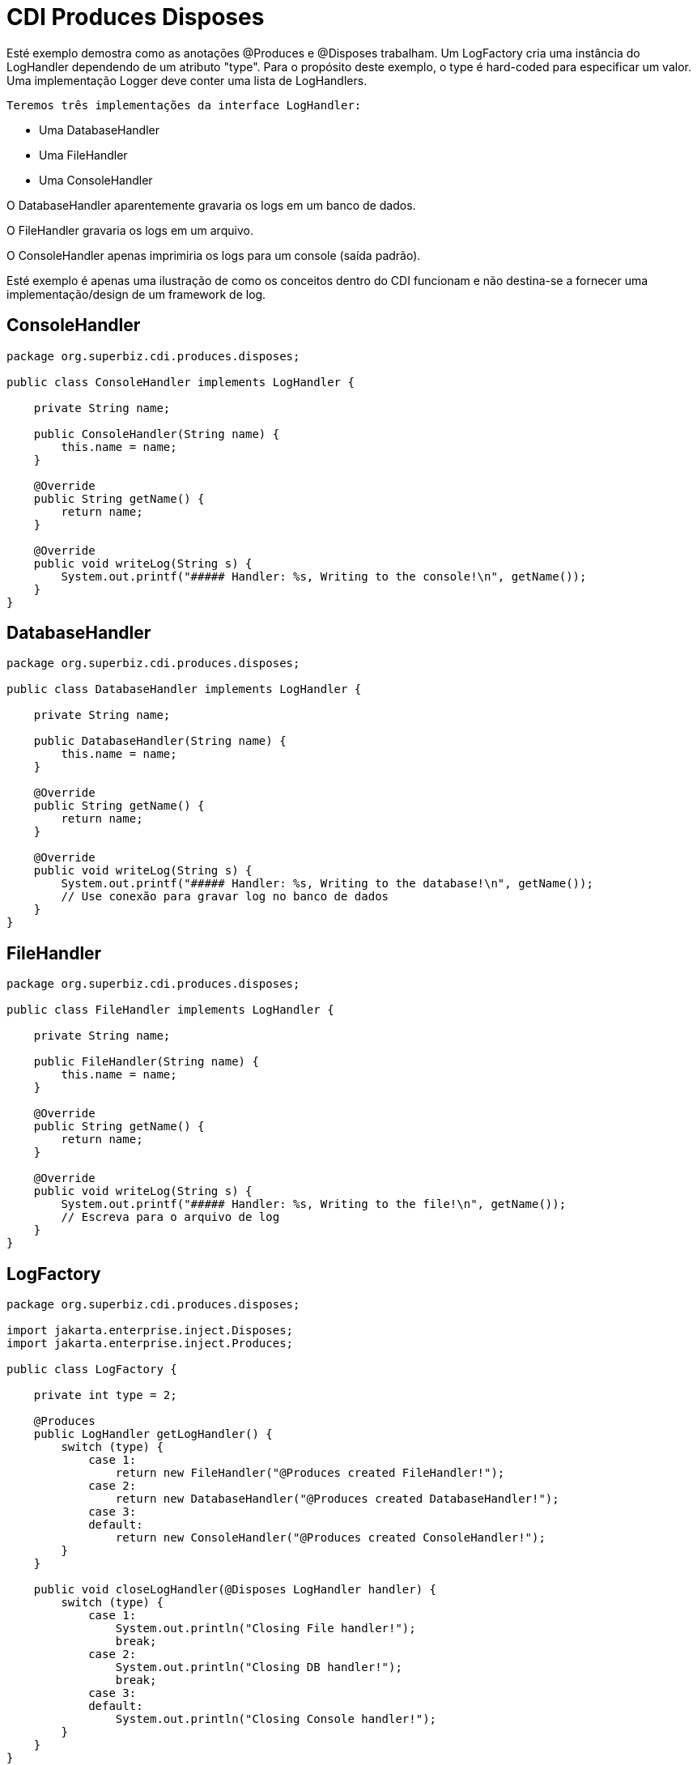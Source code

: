 = CDI Produces Disposes
:index-group: CDI
:jbake-type: page
:jbake-status: published

Esté exemplo demostra como as anotações @Produces e @Disposes trabalham. Um LogFactory cria uma instância do LogHandler
dependendo de um atributo "type". Para o propósito deste exemplo, o type é hard-coded para especificar um valor.
Uma implementação Logger deve conter uma lista de LogHandlers.

 Teremos três implementações da interface LogHandler: 

* Uma DatabaseHandler
* Uma FileHandler
* Uma ConsoleHandler

O DatabaseHandler aparentemente gravaria os logs em um banco de dados. 

O FileHandler gravaria os logs em um arquivo.

O ConsoleHandler apenas imprimiria os logs para um console (saída padrão). 

Esté exemplo é apenas uma ilustração de como os conceitos dentro do CDI funcionam e não destina-se a fornecer uma implementação/design de um framework de log.


== ConsoleHandler

....
package org.superbiz.cdi.produces.disposes;

public class ConsoleHandler implements LogHandler {

    private String name;

    public ConsoleHandler(String name) {
        this.name = name;
    }

    @Override
    public String getName() {
        return name;
    }

    @Override
    public void writeLog(String s) {
        System.out.printf("##### Handler: %s, Writing to the console!\n", getName());
    }
}
....

== DatabaseHandler

....
package org.superbiz.cdi.produces.disposes;

public class DatabaseHandler implements LogHandler {

    private String name;

    public DatabaseHandler(String name) {
        this.name = name;
    }

    @Override
    public String getName() {
        return name;
    }

    @Override
    public void writeLog(String s) {
        System.out.printf("##### Handler: %s, Writing to the database!\n", getName());
        // Use conexão para gravar log no banco de dados
    }
}
....

== FileHandler

....
package org.superbiz.cdi.produces.disposes;

public class FileHandler implements LogHandler {

    private String name;

    public FileHandler(String name) {
        this.name = name;
    }

    @Override
    public String getName() {
        return name;
    }

    @Override
    public void writeLog(String s) {
        System.out.printf("##### Handler: %s, Writing to the file!\n", getName());
        // Escreva para o arquivo de log
    }
}
....

== LogFactory

....
package org.superbiz.cdi.produces.disposes;

import jakarta.enterprise.inject.Disposes;
import jakarta.enterprise.inject.Produces;

public class LogFactory {

    private int type = 2;

    @Produces
    public LogHandler getLogHandler() {
        switch (type) {
            case 1:
                return new FileHandler("@Produces created FileHandler!");
            case 2:
                return new DatabaseHandler("@Produces created DatabaseHandler!");
            case 3:
            default:
                return new ConsoleHandler("@Produces created ConsoleHandler!");
        }
    }

    public void closeLogHandler(@Disposes LogHandler handler) {
        switch (type) {
            case 1:
                System.out.println("Closing File handler!");
                break;
            case 2:
                System.out.println("Closing DB handler!");
                break;
            case 3:
            default:
                System.out.println("Closing Console handler!");
        }
    }
}
....

== Logger

....
package org.superbiz.cdi.produces.disposes;

public interface Logger {

    public void log(String s);

    public LogHandler getHandler();
}
....

== LoggerImpl

....
package org.superbiz.cdi.produces.disposes;

import jakarta.inject.Inject;
import jakarta.inject.Named;

@Named("logger")
public class LoggerImpl implements Logger {

    @Inject
    private LogHandler handler;

    @Override
    public void log(String s) {
        getHandler().writeLog(s);
    }

    public LogHandler getHandler() {
        return handler;
    }
}
....

== LogHandler

....
package org.superbiz.cdi.produces.disposes;

public interface LogHandler {

    public String getName();

    public void writeLog(String s);
}
....

== beans.xml

....
<beans xmlns="http://java.sun.com/xml/ns/javaee" xmlns:xsi="http://www.w3.org/2001/XMLSchema-instance"
       xsi:schemaLocation="http://java.sun.com/xml/ns/javaee
                            http://java.sun.com/xml/ns/javaee/beans_1_0.xsd">

</beans>
....

== LoggerTest

....
package org.superbiz.cdi.produces.disposes;

import org.junit.After;
import org.junit.Before;
import org.junit.Test;

import jakarta.ejb.embeddable.EJBContainer;
import jakarta.inject.Inject;
import jakarta.naming.Context;

import static junit.framework.Assert.assertNotNull;
import static org.junit.Assert.assertFalse;
import static org.junit.Assert.assertTrue;

public class LoggerTest {

    @Inject
    Logger logger;

    private Context ctxt;

    @Before
    public void setUp() {
        try {
            ctxt = EJBContainer.createEJBContainer().getContext();
            ctxt.bind("inject", this);
        } catch (Exception e) {
            e.printStackTrace();
        }
    }

    @After
    public void cleanUp() {
        try {
            ctxt.unbind("inject");
            ctxt.close();
        } catch (Exception e) {
            e.printStackTrace();
        }
    }

    @Test
    public void testLogHandler() {
        assertNotNull(logger);
        assertFalse("Handler should not be a ConsoleHandler", logger.getHandler() instanceof ConsoleHandler);
        assertFalse("Handler should not be a FileHandler", logger.getHandler() instanceof FileHandler);
        assertTrue("Handler should be a DatabaseHandler", logger.getHandler() instanceof DatabaseHandler);
        logger.log("##### Testing write\n");
        logger = null;
    }

}
....

= Executando

....
-------------------------------------------------------
 T E S T S
-------------------------------------------------------
Running org.superbiz.cdi.produces.disposes.LoggerTest
Apache OpenEJB 4.0.0-beta-1    build: 20111002-04:06
http://tomee.apache.org/
INFO - openejb.home = /Users/dblevins/examples/cdi-produces-disposes
INFO - openejb.base = /Users/dblevins/examples/cdi-produces-disposes
INFO - Using 'jakarta.ejb.embeddable.EJBContainer=true'
INFO - Configuring Service(id=Default Security Service, type=SecurityService, provider-id=Default Security Service)
INFO - Configuring Service(id=Default Transaction Manager, type=TransactionManager, provider-id=Default Transaction Manager)
INFO - Found EjbModule in classpath: /Users/dblevins/examples/cdi-produces-disposes/target/classes
INFO - Beginning load: /Users/dblevins/examples/cdi-produces-disposes/target/classes
INFO - Configuring enterprise application: /Users/dblevins/examples/cdi-produces-disposes
INFO - Configuring Service(id=Default Managed Container, type=Container, provider-id=Default Managed Container)
INFO - Auto-creating a container for bean cdi-produces-disposes.Comp: Container(type=MANAGED, id=Default Managed Container)
INFO - Enterprise application "/Users/dblevins/examples/cdi-produces-disposes" loaded.
INFO - Assembling app: /Users/dblevins/examples/cdi-produces-disposes
INFO - Jndi(name="java:global/cdi-produces-disposes/cdi-produces-disposes.Comp!org.apache.openejb.BeanContext$Comp")
INFO - Jndi(name="java:global/cdi-produces-disposes/cdi-produces-disposes.Comp")
INFO - Jndi(name="java:global/EjbModule10202458/org.superbiz.cdi.produces.disposes.LoggerTest!org.superbiz.cdi.produces.disposes.LoggerTest")
INFO - Jndi(name="java:global/EjbModule10202458/org.superbiz.cdi.produces.disposes.LoggerTest")
INFO - Created Ejb(deployment-id=cdi-produces-disposes.Comp, ejb-name=cdi-produces-disposes.Comp, container=Default Managed Container)
INFO - Created Ejb(deployment-id=org.superbiz.cdi.produces.disposes.LoggerTest, ejb-name=org.superbiz.cdi.produces.disposes.LoggerTest, container=Default Managed Container)
INFO - Started Ejb(deployment-id=cdi-produces-disposes.Comp, ejb-name=cdi-produces-disposes.Comp, container=Default Managed Container)
INFO - Started Ejb(deployment-id=org.superbiz.cdi.produces.disposes.LoggerTest, ejb-name=org.superbiz.cdi.produces.disposes.LoggerTest, container=Default Managed Container)
INFO - Deployed Application(path=/Users/dblevins/examples/cdi-produces-disposes)
##### Handler: @Produces created DatabaseHandler!, Writing to the database!
Tests run: 1, Failures: 0, Errors: 0, Skipped: 0, Time elapsed: 1.02 sec

Results :

Tests run: 1, Failures: 0, Errors: 0, Skipped: 0
....
